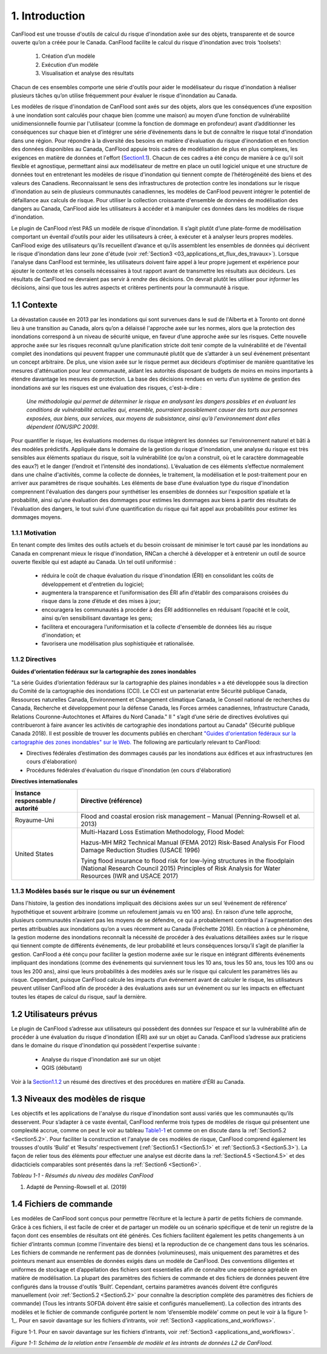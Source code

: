 .. _introduction:

===============
1. Introduction
===============

CanFlood  est une trousse d'outils de calcul du risque d'inondation axée sur des objets, transparente et de source ouverte qu’on a créée pour le Canada. CanFlood  facilite le calcul du risque d'inondation avec trois ‘toolsets’:

  1) Création d’un modèle  |buildimage|                      

  2) Exécution d’un modèle  |runimage|                       
  
  3) Visualisation et analyse des résultats  |visualimage|

Chacun de ces ensembles comporte une série d'outils pour aider le modélisateur du risque d'inondation à réaliser plusieurs tâches qu’on utilise fréquemment pour évaluer le risque d'inondation au Canada.

Les modèles de risque d'inondation de CanFlood sont axés sur des objets, alors que les conséquences d’une exposition à une inondation sont calculés pour chaque bien (comme une maison) au moyen d’une fonction de vulnérabilité unidimensionnelle fournie par l'utilisateur (comme la fonction de dommage en profondeur) avant d’additionner les conséquences sur chaque bien et d’intégrer une série d’événements dans le but de connaître le risque total d'inondation dans une région. Pour répondre à la diversité des besoins en matière d'évaluation du risque d'inondation et en fonction des données disponibles au Canada, CanFlood appuie trois cadres de modélisation de plus en plus complexes, les exigences en matière de données et l'effort (Section1.1_). Chacun de ces cadres a été conçu de manière à ce qu’il soit flexible et agnostique, permettant ainsi aux modélisateur de mettre en place un outil logiciel unique et une structure de données tout en entretenant les modèles de risque d'inondation qui tiennent compte de l’hétérogénéité des biens et des valeurs des Canadiens. Reconnaissant le sens des infrastructures de protection contre les inondations sur le risque d'inondation au sein de plusieurs communautés canadiennes, les modèles de CanFlood  peuvent intégrer le potentiel de défaillance aux calculs de risque. Pour utiliser la collection croissante d'ensemble de données de modélisation des dangers au Canada, CanFlood  aide les utilisateurs à accéder et à manipuler ces données dans les modèles de risque d'inondation.

Le plugin de CanFlood n’est PAS un modèle de risque d'inondation. Il s’agit plutôt d’une plate-forme de modélisation comportant un éventail d’outils pour aider les utilisateurs à créer, à exécuter et à analyser leurs propres modèles. CanFlood  exige des utilisateurs qu’ils recueillent d’avance et qu’ils assemblent les ensembles de données qui décrivent le risque d'inondation dans leur zone d'étude (voir :ref:`Section3 <03_applications_et_flux_des_travaux>`). Lorsque l'analyse dans CanFlood est terminée, les utilisateurs doivent faire appel à leur propre jugement et expérience pour ajouter le contexte et les conseils nécessaires à tout rapport avant de transmettre les résultats aux décideurs. Les résultats de CanFlood ne devraient pas servir à *rendre* des décisions. On devrait plutôt les utiliser pour *informer* les décisions, ainsi que tous les autres aspects et critères pertinents pour la communauté à risque.

.. _Section1.1:

**************
1.1 Contexte
**************

La dévastation causée en 2013 par les inondations qui sont survenues dans le sud de l'Alberta et à Toronto ont donné lieu à une transition au Canada, alors qu’on a délaissé l'approche axée sur les normes, alors que la protection des inondations correspond à un niveau de sécurité unique, en faveur d’une approche axée sur les risques. Cette nouvelle approche axée sur les risques reconnaît qu’une planification stricte doit tenir compte de la vulnérabilité et de l'éventail complet des inondations qui peuvent frapper une communauté plutôt que de s’attarder à un seul événement présentant un concept arbitraire. De plus, une vision axée sur le risque permet aux décideurs d’optimiser de manière quantitative les mesures d'atténuation pour leur communauté, aidant les autorités disposant de budgets de moins en moins importants à étendre davantage les mesures de protection. La base des décisions rendues en vertu d’un système de gestion des inondations axé sur les risques est une évaluation des risques, c'est-à-dire :

   *Une méthodologie qui permet de déterminer le risque en analysant les dangers possibles et en évaluant les conditions de vulnérabilité actuelles qui, ensemble, pourraient possiblement causer des torts aux personnes exposées, aux biens, aux services, aux moyens de subsistance, ainsi qu’à l'environnement dont elles dépendent (ONUSIPC 2009).*

Pour quantifier le risque, les évaluations modernes du risque intègrent les données sur l'environnement naturel et bâti à des modèles prédictifs. Appliquée dans le domaine de la gestion du risque d'inondation, une analyse du risque est très sensibles aux éléments spatiaux du risque, soit la vulnérabilité (ce qu’on a construit, où et le caractère dommageable des eaux?) et le danger (l’endroit et l’intensité des inondations). L’évaluation de ces éléments s’effectue normalement dans une chaîne d'activités, comme la collecte de données, le traitement, la modélisation et le post-traitement pour en arriver aux paramètres de risque souhaités. Les éléments de base d’une évaluation type du risque d'inondation comprennent l'évaluation des dangers pour synthétiser les ensembles de données sur l'exposition spatiale et la probabilité, ainsi qu’une évaluation des dommages pour estimes les dommages aux biens à partir des résultats de l'évaluation des dangers, le tout suivi d’une quantification du risque qui fait appel aux probabilités pour estimer les dommages moyens.


1.1.1 Motivation
================

En tenant compte des limites des outils actuels et du besoin croissant de minimiser le tort causé par les inondations au Canada en comprenant mieux le risque d'inondation, RNCan a cherché à développer et à entretenir un outil de source ouverte flexible qui est adapté au Canada. Un tel outil uniformisé :

  • réduira le coût de chaque évaluation du risque d'inondation (ÉRI) en consolidant les coûts de développement et d'entretien du logiciel;

  • augmentera la transparence et l’uniformisation des ÉRI afin d’établir des comparaisons croisées du risque dans la zone d’étude et des mises à jour;

  • encouragera les communautés à procéder à des ÉRI additionnelles en réduisant l’opacité et le coût, ainsi qu’en sensibilisant davantage les gens;

  • facilitera et encouragera l’uniformisation et la collecte d'ensemble de données liés au risque d'inondation; et

  • favorisera une modélisation plus sophistiquée et rationalisée.

.. _Section1.1.2:

1.1.2 Directives
================

**Guides d'orientation fédéraux sur la cartographie des zones inondables**

"La série Guides d’orientation fédéraux sur la cartographie des plaines inondables » a été développée sous la direction du Comité de la cartographie des inondations (CCI). Le CCI est un partenariat entre Sécurité publique Canada, Ressources naturelles Canada, Environnement et Changement climatique Canada, le Conseil national de recherches du Canada, Recherche et développement pour la défense Canada, les Forces armées canadiennes, Infrastructure Canada, Relations Couronne-Autochtones et Affaires du Nord Canada." Il " s’agit d’une série de directives évolutives qui contribueront à faire avancer les activités de cartographie des inondations partout au Canada" (Sécurité publique Canada 2018). Il est possible de trouver les documents publiés en cherchant `"Guides d'orientation fédéraux sur la cartographie des zones inondables" sur le Web. <https://www.publicsafety.gc.ca/cnt/mrgnc-mngmnt/dsstr-prvntn-mtgtn/ndmp/fldpln-mppng-en.aspx>`__ The following are particularly relevant to CanFlood:

• Directives fédérales d’estimation des dommages causés par les inondations aux édifices et aux infrastructures (en cours d'élaboration)

• Procédures fédérales d'évaluation du risque d'inondation (en cours d'élaboration)

**Directives internationales**

+--------------------------------+------------+----------+----------+----------+----------+----------+----------+
|Instance responsable / autorité |     Directive (référence)                                                    |          
+================================+============+==========+==========+==========+==========+==========+==========+
| Royaume-Uni                    | Flood and coastal erosion risk management – Manual                           |
|                                | (Penning-Rowsell et al. 2013)                                                |
+--------------------------------+------------+----------+----------+----------+----------+----------+----------+
| United States                  | Multi-Hazard Loss Estimation Methodology, Flood Model:                       |
|                                |                                                                              |
|                                | Hazus-MH MR2 Technical Manual (FEMA 2012)                                    |
|                                | Risk-Based Analysis For Flood Damage Reduction Studies (USACE 1996)          |
|                                |                                                                              |
|                                | Tying flood insurance to flood risk for low-lying structures in the          |
|                                | floodplain (National Research Council 2015)                                  |
|                                | Principles of Risk Analysis for Water Resources (IWR and USACE 2017)         |
+--------------------------------+------------+---------------------+----------+----------+----------+----------+


1.1.3 Modèles basés sur le risque ou sur un événement
==================================

Dans l'histoire, la gestion des inondations impliquait des décisions axées sur un seul ‘événement de référence’ hypothétique et souvent arbitraire (comme un refoulement jamais vu en 100 ans). En raison d’une telle approche, plusieurs communautés n’avaient pas les moyens de se défendre, ce qui a probablement contribué à l'augmentation des pertes attribuables aux inondations qu’on a vues récemment au Canada (Fréchette 2016). En réaction à ce phénomène, la gestion moderne des inondations reconnaît la nécessité de procéder à des évaluations détaillées axées sur le risque qui tiennent compte de différents événements, de leur probabilité et leurs conséquences lorsqu’il s’agit de planifier la gestion. CanFlood a été conçu pour faciliter la gestion moderne axée sur le risque en intégrant différents événements impliquant des inondations (comme des événements qui surviennent tous les 10 ans, tous les 50 ans, tous les 100 ans ou tous les 200 ans), ainsi que leurs probabilités à des modèles axés sur le risque qui calculent les paramètres liés au risque. Cependant, puisque CanFlood calcule les impacts d’un événement avant de calculer le risque, les utilisateurs peuvent utiliser CanFlood afin de procéder à des évaluations axés sur un événement ou sur les impacts en effectuant toutes les étapes de calcul du risque, sauf la dernière.  

******************
1.2 Utilisateurs prévus
******************

Le plugin de CanFlood s’adresse aux utilisateurs qui possèdent des données sur l’espace et sur la vulnérabilité afin de procéder à une évaluation du risque d'inondation (ÉRI) axé sur un objet au Canada. CanFlood s’adresse aux praticiens dans le domaine du risque d'inondation qui possèdent l'expertise suivante :

   • Analyse du risque d'inondation axé sur un objet
   • QGIS (débutant)

Voir à la Section1.1.2_ un résumé des directives et des procédures en matière d’ÉRI au Canada.

.. _Section1.3:

*********************
1.3 Niveaux des modèles de risque
*********************

Les objectifs et les applications de l'analyse du risque d'inondation sont aussi variés que les communautés qu’ils desservent. Pour s’adapter à ce vaste éventail, CanFlood renferme trois types de modèles de risque qui présentent une complexité accrue, comme on peut le voir au tableau Table1-1_ et comme on en discute dans la :ref:`Section5.2 <Section5.2>`. Pour faciliter la construction et l'analyse de ces modèles de risque, CanFlood comprend également les trousses d'outils ‘Build’ et ‘Results’ respectivement (:ref:`Section5.1 <Section5.1>` et :ref:`Section5.3 <Section5.3>`). La façon de relier tous des éléments pour effectuer une analyse est décrite dans la :ref:`Section4.5 <Section4.5>` et des didacticiels comparables sont présentés dans la :ref:`Section6 <Section6>`.

.. _Table1-1:

*Tableau 1-1 - Résumés du niveau des modèles CanFlood*

.. list-table::
    :header-rows: 1
    :stub-columns: 1

    * - Niveau d'analyse 
      - L1 : Initial
      - L2 : Intermédiaire 
      - L3 : Détaillé 
    * - Motivation :sup:`1`
      - ÉRI rapide, évaluations de type bureau: premières approximations dans le but d’identifier les domaines où un travail plus détaillé est nécessaire.
      - Des évaluations plus détaillées lorsqu’une évaluation plus poussée de la perte de potentiel est justifiée.
      - Étude détaillée des pertes possibles et quantification robuste de l’incertitude
    * - Flux des travaux 
      - :ref:`Section3.1 <Section3.1>`
      - :ref:`Section3.2 <Section3.2>`
      - Annexe B
    * - Noms des outils du modèle CanFlood
      - Risque (L1)
      - Impacts (L2) et Risque (L2)
      - Risque (L3) (appelé également SOFDA)
    * - Données requises 
      - bas
      - moyen
      - haut
    * - Niveau de l'effort de modélisation (par bien) 
      - bas
      - bas
      - haut
    * - Complexité du modèle
      - bas
      - moyen
      - haut
    * - Fonctions d’impact
      - aucune (inondation seulement)
      - par objet
      - par objet, non compilé
    * - Quantification de l’incertitude 
      - aucune
      - aucune
      - modélisation stochastique
    - MPLP  
      - oui
      - oui
      - oui
    * - Dynamique du risque 
      - non
      - non
      - oui
    * - Géométrie du bien
      - point, polygone, ligne
      - point, polygone, ligne
      - point
    * - Intrants 
      - inventaire des biens, événements de danger, DTM (facultatif), événements de défaillance connexes (facultatif)
      - identique à L1 plus: Ensemble de fonctions d’impact
      - inventaire des biens, tableaux WSL, fonctions de vulnérabilité (non compilées) paramètres dynamiques, autres
    * - Extrants primaires
      - impacts totaux (‘r_ttl’), impacts par bien (‘r_passet’), courbe de risque
      - identique à L1
      - table d’exposition, schéma sommaire des impacts annualisés (sommaire et pour chaque bien), autres 

1. Adapté de Penning-Rowsell et al. (2019)

.. _Section1.4:

*****************
1.4 Fichiers de commande
*****************

Les modèles de CanFlood sont conçus pour permettre l’écriture et la lecture à partir de petits fichiers de commande. Grâce à ces fichiers, il est facile de créer et de partager un modèle ou un scénario spécifique et de tenir un registre de la façon dont ces ensembles de résultats ont été générés. Ces fichiers facilitent également les petits changements à un fichier d’intrants commun (comme l’inventaire des biens) et la reproduction de ce changement dans tous les scénarios. Les fichiers de commande ne renferment pas de données (volumineuses), mais uniquement des paramètres et des pointeurs menant aux ensembles de données exigés dans un modèle de CanFlood. Des conventions diligentes et uniformes de stockage et d’appellation des fichiers sont essentielles afin de connaître une expérience agréable en matière de modélisation. La plupart des paramètres des fichiers de commande et des fichiers de données peuvent être configurés dans la trousse d'outils ‘Built’. Cependant, certains paramètres avancés doivent être configurés manuellement (voir :ref:`Section5.2 <Section5.2>` pour connaître la description complète des paramètres des fichiers de commande) (Tous les intrants SOFDA doivent être saisie et configurés manuellement). La collection des intrants des modèles et le fichier de commande configurée portent le nom ‘d’ensemble modèle’ comme on peut le voir à la figure 1-1_. Pour en savoir davantage sur les fichiers d’intrants, voir :ref:`Section3 <applications_and_workflows>`.

.. _Figure1-1:

Figure 1-1. Pour en savoir davantage sur les fichiers d’intrants, voir :ref:`Section3 <applications_and_workflows>`.

.. image:: /_static/intro_1_4_conrol_files.jpg

*Figure 1-1: Schéma de la relation entre l'ensemble de modèle et les intrants de données L2 de CanFlood.*

.. |buildimage| image:: /_static/build_image.jpg
   :align: middle
   :width: 22

.. |runimage| image:: /_static/run_image.jpg
   :align: middle
   :width: 22

.. |visualimage| image:: /_static/visual_image.jpg
   :align: middle
   :width: 22
